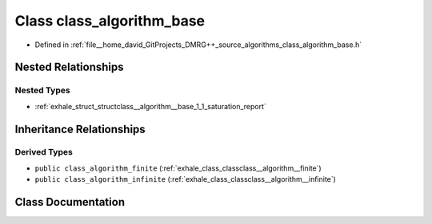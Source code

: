 .. _exhale_class_classclass__algorithm__base:

Class class_algorithm_base
==========================

- Defined in :ref:`file__home_david_GitProjects_DMRG++_source_algorithms_class_algorithm_base.h`


Nested Relationships
--------------------


Nested Types
************

- :ref:`exhale_struct_structclass__algorithm__base_1_1_saturation_report`


Inheritance Relationships
-------------------------

Derived Types
*************

- ``public class_algorithm_finite`` (:ref:`exhale_class_classclass__algorithm__finite`)
- ``public class_algorithm_infinite`` (:ref:`exhale_class_classclass__algorithm__infinite`)


Class Documentation
-------------------


.. doxygenclass:: class_algorithm_base
   :members:
   :protected-members:
   :undoc-members:
